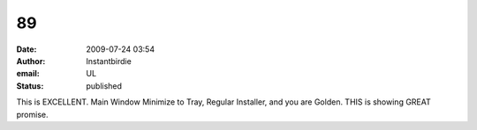 89
##
:date: 2009-07-24 03:54
:author: Instantbirdie
:email: UL
:status: published

This is EXCELLENT. Main Window Minimize to Tray, Regular Installer, and you are Golden. THIS is showing GREAT promise.

